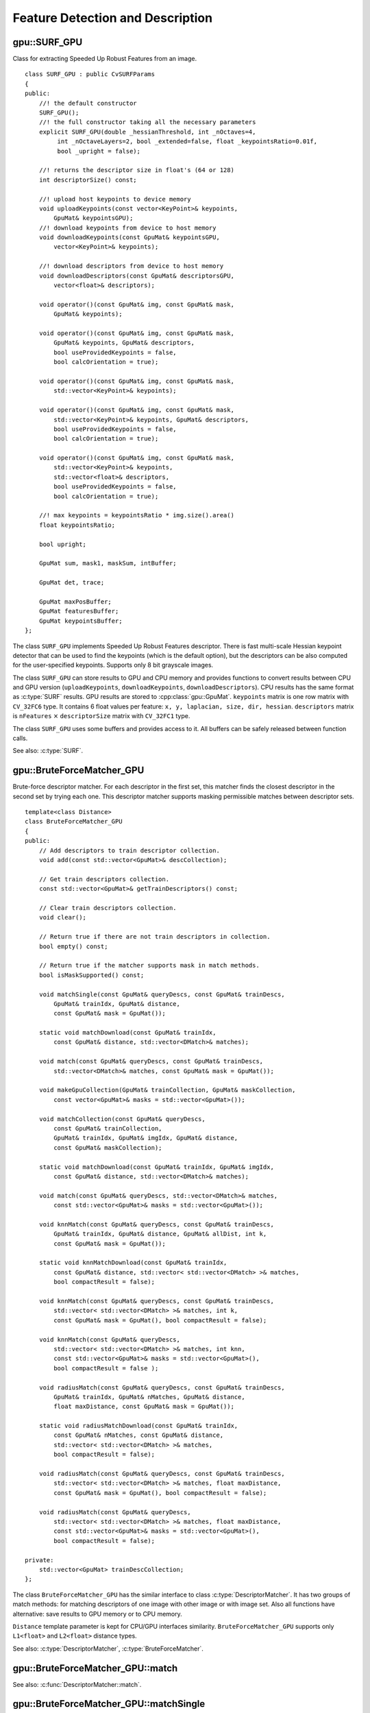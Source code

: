 Feature Detection and Description
=================================

.. highlight:: cpp



.. index:: gpu::SURF_GPU

gpu::SURF_GPU
-------------
.. cpp:class:: gpu::SURF_GPU

Class for extracting Speeded Up Robust Features from an image. ::

    class SURF_GPU : public CvSURFParams
    {
    public:
        //! the default constructor
        SURF_GPU();
        //! the full constructor taking all the necessary parameters
        explicit SURF_GPU(double _hessianThreshold, int _nOctaves=4,
             int _nOctaveLayers=2, bool _extended=false, float _keypointsRatio=0.01f, 
             bool _upright = false);

        //! returns the descriptor size in float's (64 or 128)
        int descriptorSize() const;

        //! upload host keypoints to device memory
        void uploadKeypoints(const vector<KeyPoint>& keypoints,
            GpuMat& keypointsGPU);
        //! download keypoints from device to host memory
        void downloadKeypoints(const GpuMat& keypointsGPU,
            vector<KeyPoint>& keypoints);

        //! download descriptors from device to host memory
        void downloadDescriptors(const GpuMat& descriptorsGPU,
            vector<float>& descriptors);

        void operator()(const GpuMat& img, const GpuMat& mask,
            GpuMat& keypoints);

        void operator()(const GpuMat& img, const GpuMat& mask,
            GpuMat& keypoints, GpuMat& descriptors,
            bool useProvidedKeypoints = false,
            bool calcOrientation = true);

        void operator()(const GpuMat& img, const GpuMat& mask,
            std::vector<KeyPoint>& keypoints);

        void operator()(const GpuMat& img, const GpuMat& mask,
            std::vector<KeyPoint>& keypoints, GpuMat& descriptors,
            bool useProvidedKeypoints = false,
            bool calcOrientation = true);

        void operator()(const GpuMat& img, const GpuMat& mask,
            std::vector<KeyPoint>& keypoints,
            std::vector<float>& descriptors,
            bool useProvidedKeypoints = false,
            bool calcOrientation = true);

        //! max keypoints = keypointsRatio * img.size().area()
        float keypointsRatio;
        
        bool upright;

        GpuMat sum, mask1, maskSum, intBuffer;

        GpuMat det, trace;

        GpuMat maxPosBuffer;
        GpuMat featuresBuffer;
        GpuMat keypointsBuffer;
    };

The class ``SURF_GPU`` implements Speeded Up Robust Features descriptor. There is fast multi-scale Hessian keypoint detector that can be used to find the keypoints (which is the default option), but the descriptors can be also computed for the user-specified keypoints. Supports only 8 bit grayscale images.

The class ``SURF_GPU`` can store results to GPU and CPU memory and provides functions to convert results between CPU and GPU version (``uploadKeypoints``, ``downloadKeypoints``, ``downloadDescriptors``). CPU results has the same format as :c:type:`SURF` results. GPU results are stored to :cpp:class:`gpu::GpuMat`. ``keypoints`` matrix is one row matrix with ``CV_32FC6`` type. It contains 6 float values per feature: ``x, y, laplacian, size, dir, hessian``. ``descriptors`` matrix is ``nFeatures`` :math:`\times` ``descriptorSize`` matrix with ``CV_32FC1`` type.

The class ``SURF_GPU`` uses some buffers and provides access to it. All buffers can be safely released between function calls.

See also: :c:type:`SURF`.



.. index:: gpu::BruteForceMatcher_GPU

gpu::BruteForceMatcher_GPU
--------------------------
.. cpp:class:: gpu::BruteForceMatcher_GPU

Brute-force descriptor matcher. For each descriptor in the first set, this matcher finds the closest descriptor in the second set by trying each one. This descriptor matcher supports masking permissible matches between descriptor sets. ::

    template<class Distance>
    class BruteForceMatcher_GPU
    {
    public:
        // Add descriptors to train descriptor collection.
        void add(const std::vector<GpuMat>& descCollection);

        // Get train descriptors collection.
        const std::vector<GpuMat>& getTrainDescriptors() const;

        // Clear train descriptors collection.
        void clear();

        // Return true if there are not train descriptors in collection.
        bool empty() const;

        // Return true if the matcher supports mask in match methods.
        bool isMaskSupported() const;

        void matchSingle(const GpuMat& queryDescs, const GpuMat& trainDescs,
            GpuMat& trainIdx, GpuMat& distance,
            const GpuMat& mask = GpuMat());

        static void matchDownload(const GpuMat& trainIdx,
            const GpuMat& distance, std::vector<DMatch>& matches);

        void match(const GpuMat& queryDescs, const GpuMat& trainDescs,
            std::vector<DMatch>& matches, const GpuMat& mask = GpuMat());

        void makeGpuCollection(GpuMat& trainCollection, GpuMat& maskCollection,
            const vector<GpuMat>& masks = std::vector<GpuMat>());

        void matchCollection(const GpuMat& queryDescs,
            const GpuMat& trainCollection,
            GpuMat& trainIdx, GpuMat& imgIdx, GpuMat& distance,
            const GpuMat& maskCollection);

        static void matchDownload(const GpuMat& trainIdx, GpuMat& imgIdx,
            const GpuMat& distance, std::vector<DMatch>& matches);

        void match(const GpuMat& queryDescs, std::vector<DMatch>& matches,
            const std::vector<GpuMat>& masks = std::vector<GpuMat>());

        void knnMatch(const GpuMat& queryDescs, const GpuMat& trainDescs,
            GpuMat& trainIdx, GpuMat& distance, GpuMat& allDist, int k,
            const GpuMat& mask = GpuMat());

        static void knnMatchDownload(const GpuMat& trainIdx,
            const GpuMat& distance, std::vector< std::vector<DMatch> >& matches,
            bool compactResult = false);

        void knnMatch(const GpuMat& queryDescs, const GpuMat& trainDescs,
            std::vector< std::vector<DMatch> >& matches, int k,
            const GpuMat& mask = GpuMat(), bool compactResult = false);

        void knnMatch(const GpuMat& queryDescs,
            std::vector< std::vector<DMatch> >& matches, int knn,
            const std::vector<GpuMat>& masks = std::vector<GpuMat>(),
            bool compactResult = false );

        void radiusMatch(const GpuMat& queryDescs, const GpuMat& trainDescs,
            GpuMat& trainIdx, GpuMat& nMatches, GpuMat& distance,
            float maxDistance, const GpuMat& mask = GpuMat());

        static void radiusMatchDownload(const GpuMat& trainIdx,
            const GpuMat& nMatches, const GpuMat& distance,
            std::vector< std::vector<DMatch> >& matches,
            bool compactResult = false);

        void radiusMatch(const GpuMat& queryDescs, const GpuMat& trainDescs,
            std::vector< std::vector<DMatch> >& matches, float maxDistance,
            const GpuMat& mask = GpuMat(), bool compactResult = false);

        void radiusMatch(const GpuMat& queryDescs,
            std::vector< std::vector<DMatch> >& matches, float maxDistance,
            const std::vector<GpuMat>& masks = std::vector<GpuMat>(),
            bool compactResult = false);

    private:
        std::vector<GpuMat> trainDescCollection;
    };

The class ``BruteForceMatcher_GPU`` has the similar interface to class :c:type:`DescriptorMatcher`. It has two groups of match methods: for matching descriptors of one image with other image or with image set. Also all functions have alternative: save results to GPU memory or to CPU memory.

``Distance`` template parameter is kept for CPU/GPU interfaces similarity. ``BruteForceMatcher_GPU`` supports only ``L1<float>`` and ``L2<float>`` distance types.

See also: :c:type:`DescriptorMatcher`, :c:type:`BruteForceMatcher`.



.. index:: gpu::BruteForceMatcher_GPU::match

gpu::BruteForceMatcher_GPU::match
-------------------------------------
.. cpp:function:: void gpu::BruteForceMatcher_GPU::match(const GpuMat& queryDescs, const GpuMat& trainDescs, vector<DMatch>& matches, const GpuMat& mask = GpuMat())

.. cpp:function:: void gpu::BruteForceMatcher_GPU::match(const GpuMat& queryDescs, vector<DMatch>& matches, const vector<GpuMat>& masks = vector<GpuMat>())

    Finds the best match for each descriptor from a query set with train descriptors.

See also: :c:func:`DescriptorMatcher::match`.



.. index:: gpu::BruteForceMatcher_GPU::matchSingle

gpu::BruteForceMatcher_GPU::matchSingle
-------------------------------------------
.. cpp:function:: void gpu::BruteForceMatcher_GPU::matchSingle(const GpuMat& queryDescs, const GpuMat& trainDescs, GpuMat& trainIdx, GpuMat& distance, const GpuMat& mask = GpuMat())

    Finds the best match for each query descriptor. Results will be stored to GPU memory.
    
    :param queryDescs: Query set of descriptors.

    :param trainDescs: Train set of descriptors. This will not be added to train descriptors collection stored in class object.

    :param trainIdx: One row ``CV_32SC1`` matrix. Will contain the best train index for each query. If some query descriptors are masked out in ``mask`` it will contain -1.

    :param distance: One row ``CV_32FC1`` matrix. Will contain the best distance for each query. If some query descriptors are masked out in ``mask`` it will contain ``FLT_MAX``.

    :param mask: Mask specifying permissible matches between input query and train matrices of descriptors.



.. index:: gpu::BruteForceMatcher_GPU::matchCollection

gpu::BruteForceMatcher_GPU::matchCollection
-----------------------------------------------
.. cpp:function:: void gpu::BruteForceMatcher_GPU::matchCollection(const GpuMat& queryDescs, const GpuMat& trainCollection, GpuMat& trainIdx, GpuMat& imgIdx, GpuMat& distance, const GpuMat& maskCollection)

    Find the best match for each query descriptor from train collection. Results will be stored to GPU memory.
    
    :param queryDescs: Query set of descriptors.

    :param trainCollection: :cpp:class:`gpu::GpuMat` containing train collection. It can be obtained from train descriptors collection that was set using ``add`` method by :cpp:func:`gpu::BruteForceMatcher_GPU::makeGpuCollection`. Or it can contain user defined collection. It must be one row matrix, each element is a :cpp:class:`gpu::DevMem2D_` that points to one train descriptors matrix.

    :param trainIdx: One row ``CV_32SC1`` matrix. Will contain the best train index for each query. If some query descriptors are masked out in ``maskCollection`` it will contain -1.

    :param imgIdx: One row ``CV_32SC1`` matrix. Will contain image train index for each query. If some query descriptors are masked out in ``maskCollection`` it will contain -1.

    :param distance: One row ``CV_32FC1`` matrix. Will contain the best distance for each query. If some query descriptors are masked out in ``maskCollection`` it will contain ``FLT_MAX``.

    :param maskCollection: :cpp:class:`gpu::GpuMat` containing set of masks. It can be obtained from ``vector<GpuMat>`` by :cpp:func:`gpu::BruteForceMatcher_GPU::makeGpuCollection`. Or it can contain user defined mask set. It must be empty matrix or one row matrix, each element is a :cpp:class:`gpu::PtrStep_` that points to one mask.



.. index:: gpu::BruteForceMatcher_GPU::makeGpuCollection

gpu::BruteForceMatcher_GPU::makeGpuCollection
-------------------------------------------------
.. cpp:function:: void gpu::BruteForceMatcher_GPU::makeGpuCollection(GpuMat& trainCollection, GpuMat& maskCollection, const vector<GpuMat>& masks = vector<GpuMat>())

    Makes gpu collection of train descriptors and masks in suitable format for :cpp:func:`gpu::BruteForceMatcher_GPU::matchCollection` function.



.. index:: gpu::BruteForceMatcher_GPU::matchDownload

gpu::BruteForceMatcher_GPU::matchDownload
---------------------------------------------
.. cpp:function:: void gpu::BruteForceMatcher_GPU::matchDownload(const GpuMat& trainIdx, const GpuMat& distance, vector<DMatch>& matches)

.. cpp:function:: void gpu::BruteForceMatcher_GPU::matchDownload(const GpuMat& trainIdx, GpuMat&imgIdx, const GpuMat& distance, vector<DMatch>& matches)

    Downloads ``trainIdx``, ``imgIdx`` and ``distance`` matrices obtained via :cpp:func:`gpu::BruteForceMatcher_GPU::matchSingle` or :cpp:func:`gpu::BruteForceMatcher_GPU::matchCollection` to CPU vector with :c:type:`DMatch`.



.. index:: gpu::BruteForceMatcher_GPU::knnMatch

gpu::BruteForceMatcher_GPU::knnMatch
----------------------------------------
.. cpp:function:: void gpu::BruteForceMatcher_GPU::knnMatch(const GpuMat& queryDescs, const GpuMat& trainDescs, vector< vector<DMatch> >& matches, int k, const GpuMat& mask = GpuMat(), bool compactResult = false)

.. cpp:function:: void gpu::BruteForceMatcher_GPU::knnMatch(const GpuMat& queryDescs, vector< vector<DMatch> >& matches, int k, const vector<GpuMat>& masks = vector<GpuMat>(), bool compactResult = false)

    Finds the k best matches for each descriptor from a query set with train descriptors. Found k (or less if not possible) matches are returned in distance increasing order.

.. cpp:function:: void gpu::BruteForceMatcher_GPU::knnMatch(const GpuMat& queryDescs, const GpuMat& trainDescs, GpuMat& trainIdx, GpuMat& distance, GpuMat& allDist, int k, const GpuMat& mask = GpuMat())

    Finds the k best matches for each descriptor from a query set with train descriptors. Found k (or less if not possible) matches are returned in distance increasing order. Results will be stored to GPU memory.
    
    :param queryDescs: Query set of descriptors.

    :param trainDescs; Train set of descriptors. This will not be added to train descriptors collection stored in class object.

    :param trainIdx: Matrix with ``nQueries`` :math:`\times` ``k`` size and ``CV_32SC1`` type. ``trainIdx.at<int>(queryIdx, i)`` will contain index of the i'th best trains. If some query descriptors are masked out in ``mask`` it will contain -1.

    :param distance: Matrix with ``nQuery`` :math:`\times` ``k`` and ``CV_32FC1`` type. Will contain distance for each query and the i'th best trains. If some query descriptors are masked out in ``mask`` it will contain ``FLT_MAX``.

    :param allDist: Buffer to store all distances between query descriptors and train descriptors. It will have ``nQuery`` :math:`\times` ``nTrain`` size and ``CV_32FC1`` type. ``allDist.at<float>(queryIdx, trainIdx)`` will contain ``FLT_MAX``, if ``trainIdx`` is one from k best, otherwise it will contain distance between ``queryIdx`` and ``trainIdx`` descriptors.

    :param k: Number of the best matches will be found per each query descriptor (or less if it's not possible).

    :param mask: Mask specifying permissible matches between input query and train matrices of descriptors.

See also: :c:func:`DescriptorMatcher::knnMatch`.


.. index:: gpu::BruteForceMatcher_GPU::knnMatchDownload

gpu::BruteForceMatcher_GPU::knnMatchDownload
------------------------------------------------
.. cpp:function:: void gpu::BruteForceMatcher_GPU::knnMatchDownload(const GpuMat& trainIdx, const GpuMat& distance, vector< vector<DMatch> >& matches, bool compactResult = false)

    Downloads ``trainIdx`` and ``distance`` matrices obtained via :cpp:func:`gpu::BruteForceMatcher_GPU::knnMatch` to CPU vector with :c:type:`DMatch`. If ``compactResult`` is true ``matches`` vector will not contain matches for fully masked out query descriptors.



.. index:: gpu::BruteForceMatcher_GPU::radiusMatch

gpu::BruteForceMatcher_GPU::radiusMatch
-------------------------------------------
.. cpp:function:: void gpu::BruteForceMatcher_GPU::radiusMatch(const GpuMat& queryDescs, const GpuMat& trainDescs, vector< vector<DMatch> >& matches, float maxDistance, const GpuMat& mask = GpuMat(), bool compactResult = false)

.. cpp:function:: void gpu::BruteForceMatcher_GPU::radiusMatch(const GpuMat& queryDescs, vector< vector<DMatch> >& matches, float maxDistance, const vector<GpuMat>& masks = vector<GpuMat>(), bool compactResult = false)

    Finds the best matches for each query descriptor which have distance less than given threshold. Found matches are returned in distance increasing order.

.. cpp:function:: void gpu::BruteForceMatcher_GPU::radiusMatch(const GpuMat&queryDescs,  const GpuMat&trainDescs,  GpuMat&trainIdx,  GpuMat&nMatches,  GpuMat&distance,  float maxDistance,  const GpuMat&mask = GpuMat())

    Finds the best matches for each query descriptor which have distance less than given threshold. Results will be stored to GPU memory. Results are not sorted by distance increasing order.
    
    :param queryDescs: Query set of descriptors.

    :param trainDescs: Train set of descriptors. This will not be added to train descriptors collection stored in class object.

    :param trainIdx: ``trainIdx.at<int>(queryIdx, i)`` will contain i'th train index ``(i < min(nMatches.at<unsigned int>(0, queryIdx), trainIdx.cols)``. If ``trainIdx`` is empty, it will be created with size ``nQuery`` :math:`\times` ``nTrain``. Or it can be allocated by user (it must have ``nQuery`` rows and ``CV_32SC1`` type). Cols can be less than ``nTrain``, but it can be that matcher won't find all matches, because it haven't enough memory to store results.

    :param nMatches: ``nMatches.at<unsigned int>(0, queryIdx)`` will contain matches count for ``queryIdx``. Carefully, ``nMatches`` can be greater than ``trainIdx.cols`` - it means that matcher didn't find all matches, because it didn't have enough memory.

    :param distance: ``distance.at<int>(queryIdx, i)`` will contain i'th distance ``(i < min(nMatches.at<unsigned int>(0, queryIdx), trainIdx.cols)``. If ``trainIdx`` is empty, it will be created with size ``nQuery`` :math:`\times` ``nTrain``. Otherwise it must be also allocated by user (it must have the same size as ``trainIdx`` and ``CV_32FC1`` type).

    :param maxDistance: Distance threshold.

    :param mask: Mask specifying permissible matches between input query and train matrices of descriptors.

**Please note:** This function works only on devices with Compute Capability :math:`>=` 1.1.

See also: :c:func:`DescriptorMatcher::radiusMatch`.



.. index:: gpu::BruteForceMatcher_GPU::radiusMatchDownload

gpu::BruteForceMatcher_GPU::radiusMatchDownload
---------------------------------------------------
.. cpp:function:: void gpu::BruteForceMatcher_GPU::radiusMatchDownload(const GpuMat& trainIdx, const GpuMat& nMatches, const GpuMat& distance, vector< vector<DMatch> >& matches, bool compactResult = false)

    Downloads ``trainIdx``, ``nMatches`` and ``distance`` matrices obtained via :cpp:func:`gpu::BruteForceMatcher_GPU::radiusMatch` to CPU vector with :c:type:`DMatch`. If ``compactResult`` is true ``matches`` vector will not contain matches for fully masked out query descriptors.
